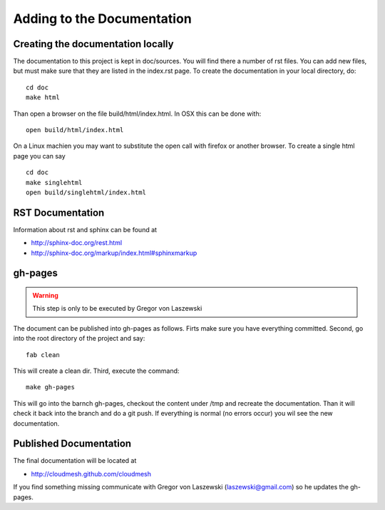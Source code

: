 Adding to the Documentation
------------------------

Creating the documentation locally
^^^^^^^^^^^^^^^^^^^^^^^^^^^^

The documentation to this project is kept in doc/sources. You will
find there a number of rst files. You can add new files, but must make
sure that they are listed in the index.rst page. To create the
documentation in your local directory, do::

   cd doc
   make html

Than open a browser on the file build/html/index.html. In OSX this can be done with::
  
    open build/html/index.html
    
On a Linux machien you may want to substitute the open call with firefox or another browser. 
To create a single html page you can say ::

   cd doc
   make singlehtml
   open build/singlehtml/index.html

..

RST Documentation
^^^^^^^^^^^^^^^^^^^^^

Information about rst and sphinx can be found at 

* http://sphinx-doc.org/rest.html
* http://sphinx-doc.org/markup/index.html#sphinxmarkup

gh-pages
^^^^^^^^

.. warning:: This step is only to be executed by Gregor von Laszewski

The document can be published into gh-pages as follows. Firts make
sure you have everything committed. Second, go into
the root directory of the project and say::

    fab clean

..


This will create a clean dir. Third, execute the command::

    make gh-pages

..


This will go into the barnch gh-pages, checkout the content under /tmp
and recreate the documentation. Than it will check it back into the
branch and do a git push. If everything is normal (no errors occur)
you wil see the new documentation. 

Published Documentation
^^^^^^^^^^^^^^^^^^^^

The final documentation will be located at

* http://cloudmesh.github.com/cloudmesh

If you find something missing communicate with Gregor von Laszewski (laszewski@gmail.com) so
he updates the gh-pages.
